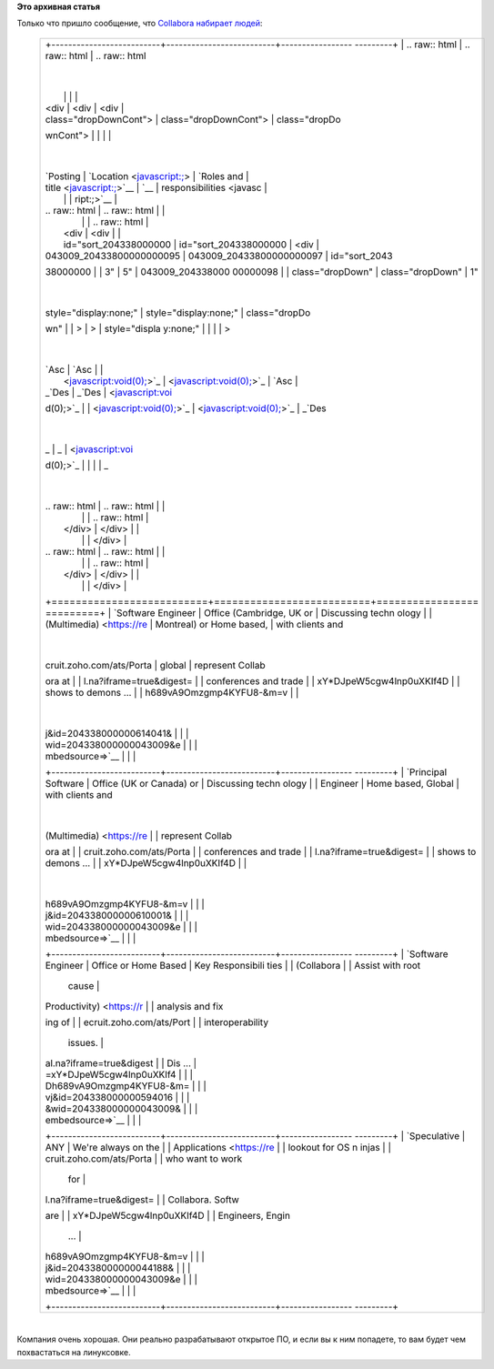 .. title: Collabora набирает народ в команду
.. slug: collabora-набирает-народ-в-команду
.. date: 2014-09-05 16:05:50
.. tags:
.. category:
.. link:
.. description:
.. type: text
.. author: Peter Lemenkov

**Это архивная статья**


| Только что пришло сообщение, что `Collabora набирает
  людей <https://www.collabora.com/about-us/careers.html>`__:

    +--------------------------------------------------------------------------+
    | .. raw:: html                                                            |
    |                                                                          |
    |    <div class="middlePanelContainer">                                    |
    |                                                                          |
    | .. raw:: html                                                            |
    |                                                                          |
    |    <div id="jobwidget_204338000000043009" class="clearboth">             |
    |                                                                          |
    | .. raw:: html                                                            |
    |                                                                          |
    |    <div class="jobListContainer">                                        |
    |                                                                          |
    | +--------------------------+--------------------------+----------------- |
    | ---------+                                                               |
    | | .. raw:: html            | .. raw:: html            | .. raw:: html    |
    |          |                                                               |
    | |                          |                          |                  |
    |          |                                                               |
    | |    <div                  |    <div                  |    <div          |
    |          |                                                               |
    | |    class="dropDownCont"> |    class="dropDownCont"> |    class="dropDo |
    | wnCont"> |                                                               |
    | |                          |                          |                  |
    |          |                                                               |
    | | `Posting                 | `Location <javascript:;> | `Roles and       |
    |          |                                                               |
    | | title <javascript:;>`__  | `__                      | responsibilities |
    |  <javasc |                                                               |
    | |                          |                          | ript:;>`__       |
    |          |                                                               |
    | | .. raw:: html            | .. raw:: html            |                  |
    |          |                                                               |
    | |                          |                          | .. raw:: html    |
    |          |                                                               |
    | |    <div                  |    <div                  |                  |
    |          |                                                               |
    | |    id="sort_204338000000 |    id="sort_204338000000 |    <div          |
    |          |                                                               |
    | | 043009_20433800000000095 | 043009_20433800000000097 |    id="sort_2043 |
    | 38000000 |                                                               |
    | | 3"                       | 5"                       | 043009_204338000 |
    | 00000098 |                                                               |
    | |    class="dropDown"      |    class="dropDown"      | 1"               |
    |          |                                                               |
    | |    style="display:none;" |    style="display:none;" |    class="dropDo |
    | wn"      |                                                               |
    | | >                        | >                        |    style="displa |
    | y:none;" |                                                               |
    | |                          |                          | >                |
    |          |                                                               |
    | | `Asc                     | `Asc                     |                  |
    |          |                                                               |
    | |  <javascript:void(0);>`_ |  <javascript:void(0);>`_ | `Asc             |
    |          |                                                               |
    | | _\ `Des                  | _\ `Des                  |  <javascript:voi |
    | d(0);>`_ |                                                               |
    | |  <javascript:void(0);>`_ |  <javascript:void(0);>`_ | _\ `Des          |
    |          |                                                               |
    | | _                        | _                        |  <javascript:voi |
    | d(0);>`_ |                                                               |
    | |                          |                          | _                |
    |          |                                                               |
    | | .. raw:: html            | .. raw:: html            |                  |
    |          |                                                               |
    | |                          |                          | .. raw:: html    |
    |          |                                                               |
    | |    </div>                |    </div>                |                  |
    |          |                                                               |
    | |                          |                          |    </div>        |
    |          |                                                               |
    | | .. raw:: html            | .. raw:: html            |                  |
    |          |                                                               |
    | |                          |                          | .. raw:: html    |
    |          |                                                               |
    | |    </div>                |    </div>                |                  |
    |          |                                                               |
    | |                          |                          |    </div>        |
    |          |                                                               |
    | +==========================+==========================+================= |
    | =========+                                                               |
    | | `Software Engineer       | Office (Cambridge, UK or | Discussing techn |
    | ology    |                                                               |
    | | (Multimedia) <https://re | Montreal) or Home based, | with clients and |
    |          |                                                               |
    | | cruit.zoho.com/ats/Porta | global                   | represent Collab |
    | ora at   |                                                               |
    | | l.na?iframe=true&digest= |                          | conferences and  |
    | trade    |                                                               |
    | | xY*DJpeW5cgw4lnp0uXKIf4D |                          | shows to demons  |
    | ...      |                                                               |
    | | h689vA9Omzgmp4KYFU8-&m=v |                          |                  |
    |          |                                                               |
    | | j&id=204338000000614041& |                          |                  |
    |          |                                                               |
    | | wid=204338000000043009&e |                          |                  |
    |          |                                                               |
    | | mbedsource=>`__          |                          |                  |
    |          |                                                               |
    | +--------------------------+--------------------------+----------------- |
    | ---------+                                                               |
    | | `Principal Software      | Office (UK or Canada) or | Discussing techn |
    | ology    |                                                               |
    | | Engineer                 | Home based, Global       | with clients and |
    |          |                                                               |
    | | (Multimedia) <https://re |                          | represent Collab |
    | ora at   |                                                               |
    | | cruit.zoho.com/ats/Porta |                          | conferences and  |
    | trade    |                                                               |
    | | l.na?iframe=true&digest= |                          | shows to demons  |
    | ...      |                                                               |
    | | xY*DJpeW5cgw4lnp0uXKIf4D |                          |                  |
    |          |                                                               |
    | | h689vA9Omzgmp4KYFU8-&m=v |                          |                  |
    |          |                                                               |
    | | j&id=204338000000610001& |                          |                  |
    |          |                                                               |
    | | wid=204338000000043009&e |                          |                  |
    |          |                                                               |
    | | mbedsource=>`__          |                          |                  |
    |          |                                                               |
    | +--------------------------+--------------------------+----------------- |
    | ---------+                                                               |
    | | `Software Engineer       | Office or Home Based     | Key Responsibili |
    | ties     |                                                               |
    | | (Collabora               |                          | Assist with root |
    |  cause   |                                                               |
    | | Productivity) <https://r |                          | analysis and fix |
    | ing of   |                                                               |
    | | ecruit.zoho.com/ats/Port |                          | interoperability |
    |  issues. |                                                               |
    | | al.na?iframe=true&digest |                          | Dis ...          |
    |          |                                                               |
    | | =xY*DJpeW5cgw4lnp0uXKIf4 |                          |                  |
    |          |                                                               |
    | | Dh689vA9Omzgmp4KYFU8-&m= |                          |                  |
    |          |                                                               |
    | | vj&id=204338000000594016 |                          |                  |
    |          |                                                               |
    | | &wid=204338000000043009& |                          |                  |
    |          |                                                               |
    | | embedsource=>`__         |                          |                  |
    |          |                                                               |
    | +--------------------------+--------------------------+----------------- |
    | ---------+                                                               |
    | | `Speculative             | ANY                      | We're always on  |
    | the      |                                                               |
    | | Applications <https://re |                          | lookout for OS n |
    | injas    |                                                               |
    | | cruit.zoho.com/ats/Porta |                          | who want to work |
    |  for     |                                                               |
    | | l.na?iframe=true&digest= |                          | Collabora. Softw |
    | are      |                                                               |
    | | xY*DJpeW5cgw4lnp0uXKIf4D |                          | Engineers, Engin |
    |  ...     |                                                               |
    | | h689vA9Omzgmp4KYFU8-&m=v |                          |                  |
    |          |                                                               |
    | | j&id=204338000000044188& |                          |                  |
    |          |                                                               |
    | | wid=204338000000043009&e |                          |                  |
    |          |                                                               |
    | | mbedsource=>`__          |                          |                  |
    |          |                                                               |
    | +--------------------------+--------------------------+----------------- |
    | ---------+                                                               |
    |                                                                          |
    | .. raw:: html                                                            |
    |                                                                          |
    |    </div>                                                                |
    |                                                                          |
    | .. raw:: html                                                            |
    |                                                                          |
    |    </div>                                                                |
    |                                                                          |
    | .. raw:: html                                                            |
    |                                                                          |
    |    </div>                                                                |
    +--------------------------------------------------------------------------+

| 
| Компания очень хорошая. Они реально разрабатывают открытое ПО, и если
  вы к ним попадете, то вам будет чем похвастаться на линуксовке.

